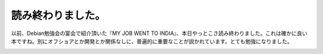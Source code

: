 ﻿読み終わりました。
##################


以前、Debian勉強会の宴会で紹介頂いた『MY JOB WENT TO INDIA』、本日やっとこさ読み終わりました。これは確かに良い本ですね。別にオフショアとか開発とか関係なしに、普遍的に重要なことが説かれています。とても勉強になりました。

.. image:: http://ecx.images-amazon.com/images/I/31QZNFBQFML.jpg
   :alt: My Job Went To India オフショア時代のソフトウェア開発者サバイバルガイド




.. author:: mkouhei
.. categories:: book, 
.. tags::
.. comments::


